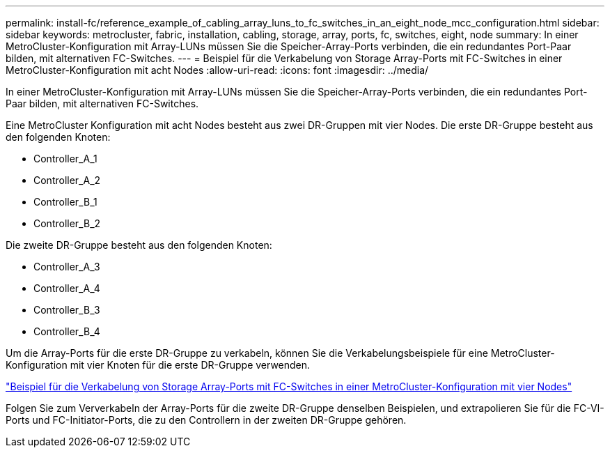 ---
permalink: install-fc/reference_example_of_cabling_array_luns_to_fc_switches_in_an_eight_node_mcc_configuration.html 
sidebar: sidebar 
keywords: metrocluster, fabric, installation, cabling, storage, array, ports, fc, switches, eight, node 
summary: In einer MetroCluster-Konfiguration mit Array-LUNs müssen Sie die Speicher-Array-Ports verbinden, die ein redundantes Port-Paar bilden, mit alternativen FC-Switches. 
---
= Beispiel für die Verkabelung von Storage Array-Ports mit FC-Switches in einer MetroCluster-Konfiguration mit acht Nodes
:allow-uri-read: 
:icons: font
:imagesdir: ../media/


[role="lead"]
In einer MetroCluster-Konfiguration mit Array-LUNs müssen Sie die Speicher-Array-Ports verbinden, die ein redundantes Port-Paar bilden, mit alternativen FC-Switches.

Eine MetroCluster Konfiguration mit acht Nodes besteht aus zwei DR-Gruppen mit vier Nodes. Die erste DR-Gruppe besteht aus den folgenden Knoten:

* Controller_A_1
* Controller_A_2
* Controller_B_1
* Controller_B_2


Die zweite DR-Gruppe besteht aus den folgenden Knoten:

* Controller_A_3
* Controller_A_4
* Controller_B_3
* Controller_B_4


Um die Array-Ports für die erste DR-Gruppe zu verkabeln, können Sie die Verkabelungsbeispiele für eine MetroCluster-Konfiguration mit vier Knoten für die erste DR-Gruppe verwenden.

link:reference_example_of_cabling_array_luns_to_fc_switches_in_a_four_node_mcc_configuration.html["Beispiel für die Verkabelung von Storage Array-Ports mit FC-Switches in einer MetroCluster-Konfiguration mit vier Nodes"]

Folgen Sie zum Ververkabeln der Array-Ports für die zweite DR-Gruppe denselben Beispielen, und extrapolieren Sie für die FC-VI-Ports und FC-Initiator-Ports, die zu den Controllern in der zweiten DR-Gruppe gehören.
